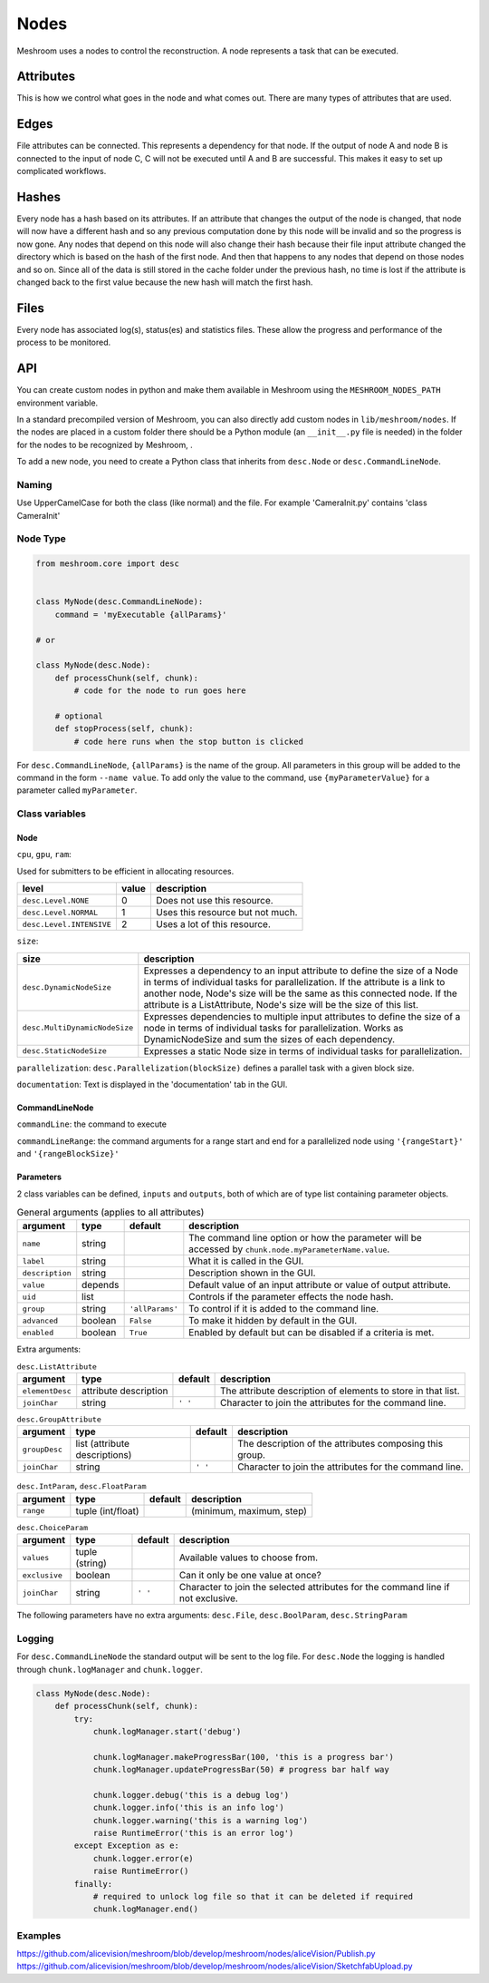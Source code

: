 Nodes
=====

Meshroom uses a nodes to control the reconstruction.
A node represents a task that can be executed.

Attributes
++++++++++

This is how we control what goes in the node and what comes out.
There are many types of attributes that are used.

Edges
+++++

File attributes can be connected.
This represents a dependency for that node.
If the output of node A and node B is connected to the input of node C,
C will not be executed until A and B are successful.
This makes it easy to set up complicated workflows.

Hashes
++++++

Every node has a hash based on its attributes.
If an attribute that changes the output of the node is changed,
that node will now have a different hash and so any previous computation done by this node will be invalid and so the progress is now gone.
Any nodes that depend on this node will also change their hash because their file input attribute changed the directory which is based on the hash of the first node.
And then that happens to any nodes that depend on those nodes and so on.
Since all of the data is still stored in the cache folder under the previous hash,
no time is lost if the attribute is changed back to the first value because the new hash will match the first hash.

Files
+++++

Every node has associated log(s), status(es) and statistics files.
These allow the progress and performance of the process to be monitored.

API
+++

You can create custom nodes in python and make them available in Meshroom using the ``MESHROOM_NODES_PATH`` environment variable. 

In a standard precompiled version of Meshroom, you can also directly add custom nodes in ``lib/meshroom/nodes``. 
If the nodes are placed in a custom folder there should be a Python module (an ``__init__.py`` file is needed) in the folder for the nodes to be recognized by Meshroom, .

To add a new node, you need to create a Python class that inherits from ``desc.Node`` or ``desc.CommandLineNode``.

Naming
######

Use UpperCamelCase for both the class (like normal) and the file.
For example 'CameraInit.py' contains 'class CameraInit'

Node Type
#########

.. code-block:: python

    from meshroom.core import desc


    class MyNode(desc.CommandLineNode):
        command = 'myExecutable {allParams}'

    # or

    class MyNode(desc.Node):
        def processChunk(self, chunk):
            # code for the node to run goes here

        # optional
        def stopProcess(self, chunk):
            # code here runs when the stop button is clicked

For ``desc.CommandLineNode``, ``{allParams}`` is the name of the group.
All parameters in this group will be added to the command in the form
``--name value``.
To add only the value to the command, use
``{myParameterValue}``
for a parameter called ``myParameter``.

Class variables
###############

Node
~~~~

``cpu``, ``gpu``, ``ram``:

Used for submitters to be efficient in allocating resources.

.. list-table::
    :header-rows: 1

    * - level
      - value
      - description
    * - ``desc.Level.NONE``
      - 0
      - Does not use this resource.
    * - ``desc.Level.NORMAL``
      - 1
      - Uses this resource but not much.
    * - ``desc.Level.INTENSIVE``
      - 2
      - Uses a lot of this resource.

``size``:

.. list-table::
    :header-rows: 1

    * - size
      - description
    * - ``desc.DynamicNodeSize``
      - Expresses a dependency to an input attribute to define
        the size of a Node in terms of individual tasks for parallelization.
        If the attribute is a link to another node, Node's size will be the same as this connected node.
        If the attribute is a ListAttribute, Node's size will be the size of this list.
    * - ``desc.MultiDynamicNodeSize``
      - Expresses dependencies to multiple input attributes to
        define the size of a node in terms of individual tasks for parallelization.
        Works as DynamicNodeSize and sum the sizes of each dependency.
    * - ``desc.StaticNodeSize``
      - Expresses a static Node size in terms of individual tasks for parallelization.

``parallelization``:
``desc.Parallelization(blockSize)`` defines a parallel task with a given block size.

``documentation``:
Text is displayed in the 'documentation' tab in the GUI.

CommandLineNode
~~~~~~~~~~~~~~~

``commandLine``:
the command to execute

``commandLineRange``:
the command arguments for a range start and end for a parallelized node using ``'{rangeStart}'`` and ``'{rangeBlockSize}'``

Parameters
~~~~~~~~~~
2 class variables can be defined, ``inputs`` and ``outputs``,
both of which are of type list containing parameter objects.

.. list-table:: General arguments (applies to all attributes)
    :header-rows: 1

    * - argument
      - type
      - default
      - description
    * - ``name``
      - string
      -
      - The command line option or how the parameter will be accessed by ``chunk.node.myParameterName.value``.
    * - ``label``
      - string
      -
      - What it is called in the GUI.
    * - ``description``
      - string
      -
      - Description shown in the GUI.
    * - ``value``
      - depends
      -
      - Default value of an input attribute or value of output attribute.
    * - ``uid``
      - list
      -
      - Controls if the parameter effects the node hash.
    * - ``group``
      - string
      - ``'allParams'``
      - To control if it is added to the command line.
    * - ``advanced``
      - boolean
      - ``False``
      - To make it hidden by default in the GUI.
    * - ``enabled``
      - boolean
      - ``True``
      - Enabled by default but can be disabled if a criteria is met.

Extra arguments:

.. list-table:: ``desc.ListAttribute``
    :header-rows: 1

    * - argument
      - type
      - default
      - description
    * - ``elementDesc``
      - attribute description
      -
      - The attribute description of elements to store in that list.
    * - ``joinChar``
      - string
      - ``' '``
      - Character to join the attributes for the command line.

.. list-table:: ``desc.GroupAttribute``
    :header-rows: 1

    * - argument
      - type
      - default
      - description
    * - ``groupDesc``
      - list (attribute descriptions)
      -
      - The description of the attributes composing this group.
    * - ``joinChar``
      - string
      - ``' '``
      - Character to join the attributes for the command line.

.. list-table:: ``desc.IntParam``, ``desc.FloatParam``
    :header-rows: 1

    * - argument
      - type
      - default
      - description
    * - ``range``
      - tuple (int/float)
      -
      - (minimum, maximum, step)

.. list-table:: ``desc.ChoiceParam``
    :header-rows: 1

    * - argument
      - type
      - default
      - description
    * - ``values``
      - tuple (string)
      -
      - Available values to choose from.
    * - ``exclusive``
      - boolean
      -
      - Can it only be one value at once?
    * - ``joinChar``
      - string
      - ``' '``
      - Character to join the selected attributes for the command line if not exclusive.

The following parameters have no extra arguments:
``desc.File``,
``desc.BoolParam``,
``desc.StringParam``

Logging
#######

For ``desc.CommandLineNode`` the standard output will be sent to the log file.
For ``desc.Node`` the logging is handled through ``chunk.logManager`` and ``chunk.logger``.

.. code-block:: python

    class MyNode(desc.Node):
        def processChunk(self, chunk):
            try:
                chunk.logManager.start('debug')

                chunk.logManager.makeProgressBar(100, 'this is a progress bar')
                chunk.logManager.updateProgressBar(50) # progress bar half way

                chunk.logger.debug('this is a debug log')
                chunk.logger.info('this is an info log')
                chunk.logger.warning('this is a warning log')
                raise RuntimeError('this is an error log')
            except Exception as e:
                chunk.logger.error(e)
                raise RuntimeError()
            finally:
                # required to unlock log file so that it can be deleted if required
                chunk.logManager.end()

Examples
########

https://github.com/alicevision/meshroom/blob/develop/meshroom/nodes/aliceVision/Publish.py
https://github.com/alicevision/meshroom/blob/develop/meshroom/nodes/aliceVision/SketchfabUpload.py
